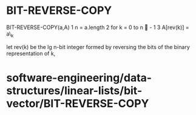 * BIT-REVERSE-COPY

BIT-REVERSE-COPY(a,A) 1 n = a.length 2 for k = 0 to n  - 1 3 A[rev(k)]
= a\_k

let rev(k) be the lg n-bit integer formed by reversing the bits of the
binary representation of k,

* software-engineering/data-structures/linear-lists/bit-vector/BIT-REVERSE-COPY
